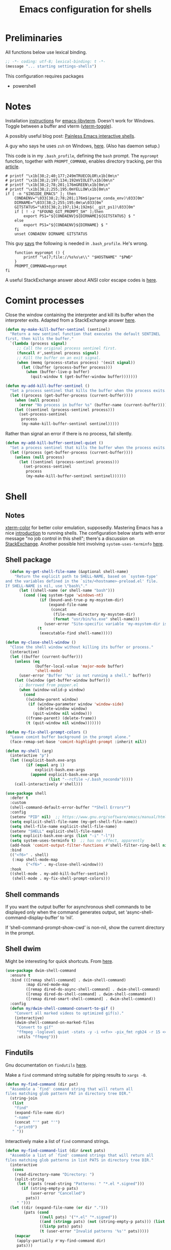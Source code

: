 #+TITLE: Emacs configuration for shells
#+STARTUP: overview indent

* Preliminaries

All functions below use lexical binding.
#+begin_src emacs-lisp
;; -*- coding: utf-8; lexical-binding: t -*-
(message "... starting settings-shells")
#+end_src

This configuration requires packages

  - powershell

* Notes

Installation [[https://github.com/akermu/emacs-libvterm/#requirements][instructions]] for [[https://github.com/akermu/emacs-libvterm][emacs-libvterm]]. Doesn't work for Windows.
Toggle between a buffer and vterm ([[https://github.com/akermu/emacs-libvterm/#requirements][vterm-toggle]]).

A possibly useful blog post: [[https://www.eigenbahn.com/2020/01/21/painless-emacs-interactive-shells][Painless Emacs interactive shells]].

A guy who says he uses =zsh= on Windows, [[https://www.reddit.com/r/emacs/comments/n8jd7z/emacs_msys2_windows_task_scheduler_a_love_story/][here]]. (Also has daemon setup.)

This code is in my =.bash_profile=, defining the =bash= prompt. The
=myprompt= function, together with =PROMPT_COMMAND=, enables directory
tracking, per this [[https://www.masteringemacs.org/article/running-shells-in-emacs-overview][article]].
#+begin_src shell :tangle no
    # printf "\x1b[38;2;40;177;249mTRUECOLOR\x1b[0m\n"
    # printf "\x1b[38;2;197;134;192mVIOLET\x1b[0m\n"
    # printf "\x1b[38;2;78;201;176mGREEN\x1b[0m\n"
    # printf "\x1b[38;2;255;195;0mYELLOW\x1b[0m\n"
    if [ -n "$INSIDE_EMACS" ]; then
        CONDAENV="\033[38;2;78;201;176m$(parse_conda_env)\033[0m"
        DIRNAME="\033[38;2;255;195;0m\w\033[0m"
        GITSTATUS="\033[38;2;197;134;192m$(__git_ps1)\033[0m"
        if [ ! -z "$FOUND_GIT_PROMPT_SH" ];then
            export PS1="${CONDAENV}${DIRNAME}${GITSTATUS} $ "
        else
            export PS1="${CONDAENV}${DIRNAME} $ "
        fi
        unset CONDAENV DIRNAME GITSTATUS
#+end_src

This guy [[https://www.masteringemacs.org/article/running-shells-in-emacs-overview][says]] the following is needed in =.bash_profile=. He's wrong.
#+begin_src shell :tangle no
        function myprompt () {
            printf "\e]7;file://%s%s\e\\" "$HOSTNAME" "$PWD"
        }
        PROMPT_COMMAND=myprompt
    fi
#+end_src

A useful StackExchange answer about ANSI color escape codes is [[https://stackoverflow.com/questions/4842424/list-of-ansi-color-escape-sequences][here]].

* Comint processes

Close the window containing the interpreter and kill its buffer when
the interpreter exits. Adapted from a StackExchange answer [[https://emacs.stackexchange.com/questions/48306/how-to-automatically-kill-a-shell-buffer-when-the-shell-process-exits][here]].

#+begin_src emacs-lisp
  (defun my-make-kill-buffer-sentinel (sentinel)
    "Return a new sentinel function that executes the default SENTINEL
  first, then kills the buffer."
    `(lambda (process signal)
       ;; Call the original process sentinel first.
       (funcall #',sentinel process signal)
       ;; Kill the buffer on an exit signal.
       (when (memq (process-status process) '(exit signal))
         (let ((buffer (process-buffer process)))
           (when (buffer-live-p buffer)
             (quit-window t (get-buffer-window buffer)))))))
#+end_src

#+begin_src emacs-lisp
  (defun my-add-kill-buffer-sentinel ()
    "Set a process sentinel that kills the buffer when the process exits."
    (let ((process (get-buffer-process (current-buffer))))
      (when (null process)
        (error "No process in buffer %s" (buffer-name (current-buffer))))
      (let ((sentinel (process-sentinel process)))
        (set-process-sentinel
         process
         (my-make-kill-buffer-sentinel sentinel)))))
#+end_src

Rather than signal an error if there is no process, fail silently.
#+begin_src emacs-lisp
  (defun my-add-kill-buffer-sentinel-quiet ()
    "Set a process sentinel that kills the buffer when the process exits."
    (let ((process (get-buffer-process (current-buffer))))
      (unless (null process)
        (let ((sentinel (process-sentinel process)))
          (set-process-sentinel
           process
           (my-make-kill-buffer-sentinel sentinel))))))
#+end_src

* Shell

** Notes

[[https://github.com/atomontage/xterm-color][xterm-color]] for better color emulation, supposedly. Mastering Emacs
has a nice [[https://www.masteringemacs.org/article/running-shells-in-emacs-overview][introduction]] to running shells. The configuration below
starts with error message "no job control in this shell"; there's a
discussion on [[https://emacs.stackexchange.com/questions/71487/mingw-shell-in-emacs][StackExchange]]. Another possible hint involving
=system-uses-terminfo= [[https://stackoverflow.com/questions/39761234/git-bash-for-windows-not-working-lein-repl-command][here]].

** Shell package

#+begin_src emacs-lisp
  (defun my-get-shell-file-name (&optional shell-name)
    "Return the explicit path to SHELL-NAME, based on `system-type'
and the variables defined in the `site/<hostname>-preload.el' file.
If SHELL-NAME is nil, use \"bash\"."
      (let ((shell-name (or shell-name "bash")))
        (cond ((eq system-type 'windows-nt)
               (if (bound-and-true-p my-msystem-dir)
                   (expand-file-name
                    (concat
                     (file-name-directory my-msystem-dir)
                     (format "usr/bin/%s.exe" shell-name)))
                 (user-error "Site-specific variable 'my-msystem-dir is undefined.")))
              (t
               (executable-find shell-name)))))
#+end_src

#+begin_src emacs-lisp
  (defun my-close-shell-window ()
    "Close the shell window without killing its buffer or process."
    (interactive)
    (let ((buffer (current-buffer)))
      (unless (eq
               (buffer-local-value 'major-mode buffer)
               'shell-mode)
        (user-error "Buffer '%s' is not running a shell." buffer))
      (let ((window (get-buffer-window buffer)))
        ;; Borrowed from popper.el
        (when (window-valid-p window)
          (cond
           ((window-parent window)
            (if (window-parameter window 'window-side)
                (delete-window window)
              (quit-window nil window)))
           ((frame-parent) (delete-frame))
           (t (quit-window nil window)))))))
#+end_src

#+begin_src emacs-lisp
  (defun my-fix-shell-prompt-colors ()
    "Leave comint buffer background in the prompt alone."
    (face-remap-set-base 'comint-highlight-prompt :inherit nil))
#+end_src

#+begin_src emacs-lisp
  (defun my-shell (arg)
    (interactive "p")
    (let ((explicit-bash.exe-args
           (if (equal arg 1)
               explicit-bash.exe-args
             (append explicit-bash.exe-args
                     (list "--rcfile ~/.bash_noconda")))))
      (call-interactively #'shell)))
#+end_src

#+begin_src emacs-lisp
  (use-package shell
    :defer t
    :custom
    (shell-command-default-error-buffer "*Shell Errors*")
    :config
    (setenv "PID" nil)  ;; https://www.gnu.org/software/emacs/manual/html_node/efaq-w32/Bash.html
    (setq explicit-shell-file-name (my-get-shell-file-name))
    (setq shell-file-name explicit-shell-file-name)
    (setenv "SHELL" explicit-shell-file-name)
    (setq explicit-bash.exe-args (list "-i" "-l"))
    (setq system-uses-terminfo t)  ;; has no effect, apparently
    (add-hook 'comint-output-filter-functions #'shell-filter-ring-bell nil t)
    :bind
    (("<f6>" . shell)
     (:map shell-mode-map
           ("<f6>" . my-close-shell-window)))
    :hook
    ((shell-mode . my-add-kill-buffer-sentinel)
     (shell-mode . my-fix-shell-prompt-colors)))
#+end_src

** Shell commands

If you want the output buffer for asynchronous shell commands to be
displayed only when the command generates output, set
‘async-shell-command-display-buffer’ to ‘nil’.

If ‘shell-command-prompt-show-cwd’ is non-nil, show the current
directory in the prompt.

** Shell dwim

Might be interesting for quick shortcuts. From [[https://github.com/xenodium/dwim-shell-command][here]].
#+begin_src emacs-lisp :tangle no
  (use-package dwim-shell-command
    :ensure t
    :bind (([remap shell-command] . dwim-shell-command)
           :map dired-mode-map
           ([remap dired-do-async-shell-command] . dwim-shell-command)
           ([remap dired-do-shell-command] . dwim-shell-command)
           ([remap dired-smart-shell-command] . dwim-shell-command))
    :config
    (defun my/dwim-shell-command-convert-to-gif ()
      "Convert all marked videos to optimized gif(s)."
      (interactive)
      (dwim-shell-command-on-marked-files
       "Convert to gif"
       "ffmpeg -loglevel quiet -stats -y -i <<f>> -pix_fmt rgb24 -r 15 <<fne>>.gif"
       :utils "ffmpeg")))
#+end_src

** Findutils

Gnu documentation on =findutils= [[https://www.gnu.org/software/findutils/manual/html_mono/find.html][here]].

Make a =find= command string suitable for piping results to =xargs -0=.
#+begin_src emacs-lisp
  (defun my-find-command (dir pat)
    "Assemble a `find' command string that will return all
  files matching glob pattern PAT in directory tree DIR."
    (string-join
     (list
      "find"
      (expand-file-name dir)
      "-name"
      (concat "'" pat "'")
      "-print0")
     " "))
#+end_src

Interactively make a list of =find= command strings.
#+begin_src emacs-lisp
  (defun my-find-command-list (dir &rest pats)
    "Assemble a list of `find' command strings that will return all
  files matching glob patterns in list PATS in directory tree DIR."
    (interactive
     (cons
      (read-directory-name "Directory: ")
      (split-string
       (let ((pats (read-string "Patterns: " "*.el *.signed")))
         (if (string-empty-p pats)
             (user-error "Cancelled")
           pats))
       " ")))
    (let ((dir (expand-file-name (or dir ".")))
          (pats (cond
                 ((null pats) '("*.el" "*.signed"))
                 ((and (stringp pats) (not (string-empty-p pats))) (list pats))
                 ((listp pats) pats)
                 (t (user-error "Invalid patterns '%s'" pats)))))
      (mapcar
       (apply-partially #'my-find-command dir)
       pats)))
#+end_src

#+begin_src emacs-lisp
  (defun my-clean-up-line-endings (pats &optional dir noconfirm)
    "Walk the directory tree DIR, running `dos2unix' on all files
  matching glob patterns PATS, which can be either a string or a
  list of strings. If NOCONFIRM is non-nil, omit confirmation."
    ;; find . -name "*.signed" -print0 | xargs -0 dos2unix
    ;; async-shell-command
    (unless (executable-find "find")
      (user-error "Cannot find 'find' command"))
    (unless (executable-find "dos2unix")
      (user-error "Cannot find 'dos2unix' command"))
    (let ((pats (if (stringp pats) (list pats) pats))
          (dir (expand-file-name (or dir "."))))
      (when (null noconfirm)
        (unless (y-or-n-p
                 (format "Replace all CRLF line endings in '%s'?" dir))
          (user-error "Cancelled")))
      (dolist (pat pats)
        (print
         ;; (async-shell-command
         (my-clean-up-line-endings-command pat dir)))))
#+end_src

** Junkyard

#+begin_src emacs-lisp
  (defun my-clean-up-line-endings-command-list (dir &optional pats)
    (interactive
     (list
      (read-directory-name "Directory: ")
      (let (pats)
        (while
            (let ((pat
                   (if (null pats)
                       (read-string (format "Patterns (): "))
                     (read-string (format "Patterns %s: " pats)))))
              (if (not (string-empty-p pat))
                  (setq pats (cons pat pats))
                nil)))
        (if (null pats)
            (user-error "Cancelled")
          pats))))
    (let ((dir (expand-file-name (or dir ".")))
          (pats (cond
                 ((null pats) '(".*.el" "*.signed"))
                 ((and (stringp pats) (not (string-empty-p pats))) (list pats))
                 ((listp pats) pats)
                 (t (user-error "Invalid patterns '%s'" pats)))))
      (message "--- DIR is '%s'; PATS is '%s'" dir pats)
      (mapcar
       (apply-partially #'my-clean-up-line-endings-command dir)
       pats)))
#+end_src

* Vterm

Make =vterm= reuse windows. From Mastering Emacs, [[https://www.masteringemacs.org/article/demystifying-emacs-window-manager][Demystifying Emacs' Window Manager]].
#+begin_src emacs-lisp
  (unless (eq system-type 'windows-nt)
    (add-to-list 'display-buffer-alist
                 '("\\*vterm\\*" display-buffer-reuse-mode-window
                   ;; change to `t' to not reuse same window
                   (inhibit-same-window . nil)
                   (mode vterm-mode vterm-copy-mode))))
#+end_src

* Eshell

Support jumping to prompts in eshell ([[https://github.com/minad/consult/wiki#consult-outline-support-for-eshell-prompts][Consult wiki]]).
#+begin_src emacs-lisp
  (use-package eshell
    :preface
    (defun my-set-eshell-regexp ()
      (setq outline-regexp eshell-prompt-regexp))
    :hook (eshell-mode . my-set-eshell-regexp))
#+end_src

* Powershell

Github repo [[https://github.com/jschaf/powershell.el][here]]. Run =M-x powershell= to get a shell.
#+begin_src emacs-lisp
  (when (eq system-type 'windows-nt)
    (use-package powershell
      :ensure t
      :defer t
      :hook
      ((powershell-mode . my-add-kill-buffer-sentinel))))
#+end_src

Close the powershell window without killing its buffer.
#+begin_src emacs-lisp
  (defun my-close-powershell-window ()
    (interactive)
    (let ((buffer (current-buffer))
          (window (get-buffer-window buffer)))
      ;; Borrowed from popper.el
      (when (window-valid-p window)
        (cond
         ((window-parent window)
          (if (window-parameter window 'window-side)
              (delete-window window)
            (quit-window nil window)))
         ((frame-parent) (delete-frame))
         (t (quit-window nil window))))))
#+end_src

* Chat GPT

In order to attach a sentinel to the =chatgpt-shell= process, you have
to advise its initialization function. This function does that.
#+begin_src emacs-lisp
  (defun my-add-shell-maker-sentinel (config)
    "Set a process sentinel that kills the buffer when the process exits."
    (let ((process
           (get-buffer-process
            (shell-maker-buffer shell-maker-config))))
      (unless (null process)
        (let ((sentinel (process-sentinel process)))
          (set-process-sentinel
           process
           `(lambda (process signal)
              ;; Call the original process sentinel first.
              (funcall #',sentinel process signal)
              ;; Kill the buffer on an exit signal.
              (when (memq (process-status process) '(exit signal))
                (let ((buffer (process-buffer process)))
                  (when (buffer-live-p buffer)
                    (quit-window t (get-buffer-window buffer)))))))))))
#+end_src

See [[https://www.masteringemacs.org/article/keeping-secrets-in-emacs-gnupg-auth-sources][Keeping Secrets in Emacs]]. This package can be found on [[https://github.com/xenodium/chatgpt-shell][Github]].
#+begin_src emacs-lisp
  (use-package chatgpt-shell
    :ensure t
    :init
    (advice-add 'shell-maker--initialize :after #'my-add-shell-maker-sentinel)
    :custom
    (auth-sources
     '((:source "~/.emacs.d/secrets/.authinfo.gpg")))
    (chatgpt-shell-openai-key
     (lambda ()
       (auth-source-pick-first-password :host "api.openai.com")))
    :config
    (when (featurep 'popper)
      (add-to-list 'popper-reference-buffers "\\*chatgpt\\*")
      (popper--set-reference-vars)))
#+end_src
